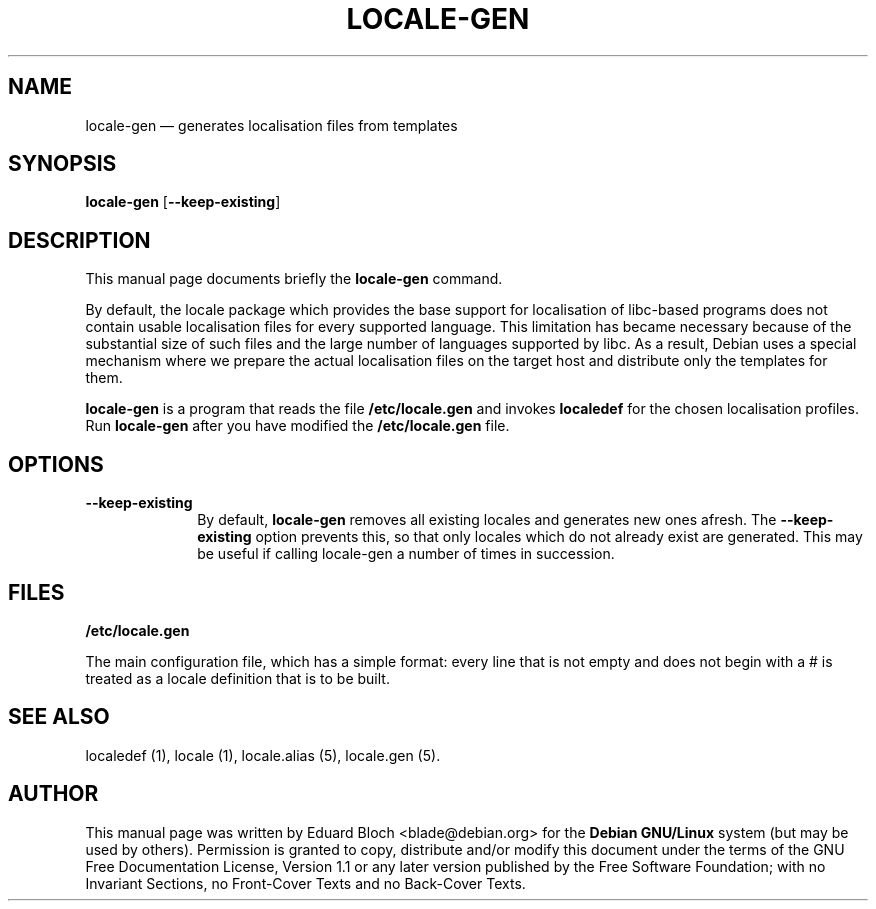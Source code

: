 .TH "LOCALE-GEN" "8" 
.SH "NAME" 
locale-gen \(em generates localisation files from templates 
.SH "SYNOPSIS" 
.PP 
\fBlocale-gen\fR [\fB\-\-keep-existing\fP]  
.SH "DESCRIPTION" 
.PP 
This manual page documents briefly the 
\fBlocale-gen\fR command. 
.PP 
By default, the locale package which provides the base support for 
localisation of libc-based programs does not contain usable localisation 
files for every supported language. This limitation has became necessary 
because of the substantial size of such files and the large number of 
languages supported by libc. As a result, Debian uses a special 
mechanism where we prepare the actual localisation files on the target 
host and distribute only the templates for them. 
.PP 
\fBlocale-gen\fR is a program that reads the file 
\fB/etc/locale.gen\fP and invokes 
\fBlocaledef\fR for the chosen localisation profiles. 
Run \fBlocale-gen\fR after you have modified the \fB/etc/locale.gen\fP file. 
 
 
.SH "OPTIONS" 
.IP "\fB\-\-keep-existing\fP" 10 
By default, \fBlocale-gen\fR removes all 
existing locales and generates new ones afresh. The 
\fB\-\-keep-existing\fP option prevents this, so that 
only locales which do not already exist are generated. This may be 
useful if calling locale-gen a number of times in 
succession. 
.SH "FILES" 
.PP 
\fB/etc/locale.gen\fP 
.PP 
The main configuration file, which has a simple format: every 
line that is not empty and does not begin with a # is treated as a 
locale definition that is to be built. 
 
.SH "SEE ALSO" 
.PP 
localedef (1), locale (1), locale.alias (5), locale.gen (5). 
.SH "AUTHOR" 
.PP 
This manual page was written by Eduard Bloch <blade@debian.org> for 
the \fBDebian GNU/Linux\fP system (but may be used by others).  Permission is 
granted to copy, distribute and/or modify this document under 
the terms of the GNU Free Documentation 
License, Version 1.1 or any later version published by the Free 
Software Foundation; with no Invariant Sections, no Front-Cover 
Texts and no Back-Cover Texts. 
.\" created by instant / docbook-to-man, Thu 10 Mar 2005, 16:39 
